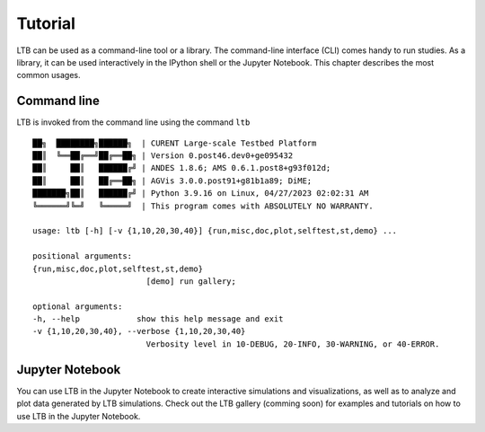 .. _tutorial:

=====================
Tutorial
=====================

LTB can be used as a command-line tool or a library.
The command-line interface (CLI) comes handy to run studies.
As a library, it can be used interactively in the IPython shell
or the Jupyter Notebook.
This chapter describes the most common usages.

Command line
============

LTB is invoked from the command line using the command ``ltb`` ::

      ██╗  ████████╗██████╗  | CURENT Large-scale Testbed Platform
      ██║  ╚══██╔══╝██╔══██╗ | Version 0.post46.dev0+ge095432
      ██║     ██║   ██████╔╝ | ANDES 1.8.6; AMS 0.6.1.post8+g93f012d;
      ██║     ██║   ██╔══██╗ | AGVis 3.0.0.post91+g81b1a89; DiME;
      ███████╗██║   ██████╔╝ | Python 3.9.16 on Linux, 04/27/2023 02:02:31 AM
      ╚══════╝╚═╝   ╚═════╝  | This program comes with ABSOLUTELY NO WARRANTY.

      usage: ltb [-h] [-v {1,10,20,30,40}] {run,misc,doc,plot,selftest,st,demo} ...

      positional arguments:
      {run,misc,doc,plot,selftest,st,demo}
                              [demo] run gallery;

      optional arguments:
      -h, --help            show this help message and exit
      -v {1,10,20,30,40}, --verbose {1,10,20,30,40}
                              Verbosity level in 10-DEBUG, 20-INFO, 30-WARNING, or 40-ERROR.

Jupyter Notebook
========================

You can use LTB in the Jupyter Notebook to create interactive simulations
and visualizations, as well as to analyze and plot data generated by LTB
simulations. Check out the LTB gallery (comming soon) for examples and tutorials
on how to use LTB in the Jupyter Notebook.
